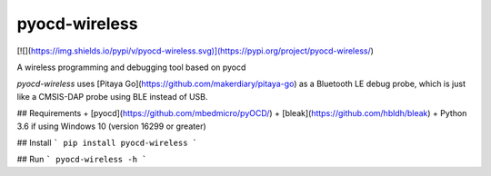 pyocd-wireless
==============

[![](https://img.shields.io/pypi/v/pyocd-wireless.svg)](https://pypi.org/project/pyocd-wireless/)


A wireless programming and debugging tool based on pyocd

`pyocd-wireless` uses [Pitaya Go](https://github.com/makerdiary/pitaya-go) as a Bluetooth LE debug probe,
which is just like a CMSIS-DAP probe using BLE instead of USB.

## Requirements
+ [pyocd](https://github.com/mbedmicro/pyOCD/)
+ [bleak](https://github.com/hbldh/bleak)
+ Python 3.6 if using Windows 10 (version 16299 or greater)


## Install
```
pip install pyocd-wireless
```

## Run
```
pyocd-wireless -h
```


